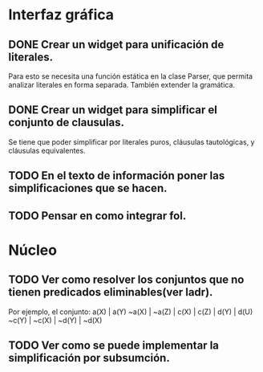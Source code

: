 * Interfaz gráfica
** DONE Crear un widget para unificación de literales.
   CLOSED: [2009-12-20 dom 12:19]
   Para esto se necesita una función estática en la clase Parser,
   que permita analizar literales en forma separada. También extender la
   gramática.
** DONE Crear un widget para simplificar el conjunto de clausulas.
   CLOSED: [2009-12-22 mar 20:04]
   Se tiene que poder simplificar por literales puros, cláusulas tautológicas,
   y cláusulas equivalentes.
** TODO En el texto de información poner las simplificaciones que se hacen.
** TODO Pensar en como integrar fol.
* Núcleo
** TODO Ver como resolver los conjuntos que no tienen predicados eliminables(ver ladr).
   Por ejemplo, el conjunto:
   a(X) | a(Y)
   ~a(X) | ~a(Z) | c(X) | c(Z) | d(Y) | d(U)
   ~c(Y) | ~c(X) | ~d(Y) | ~d(X)
   
** TODO Ver como se puede implementar la simplificación por subsumción.
